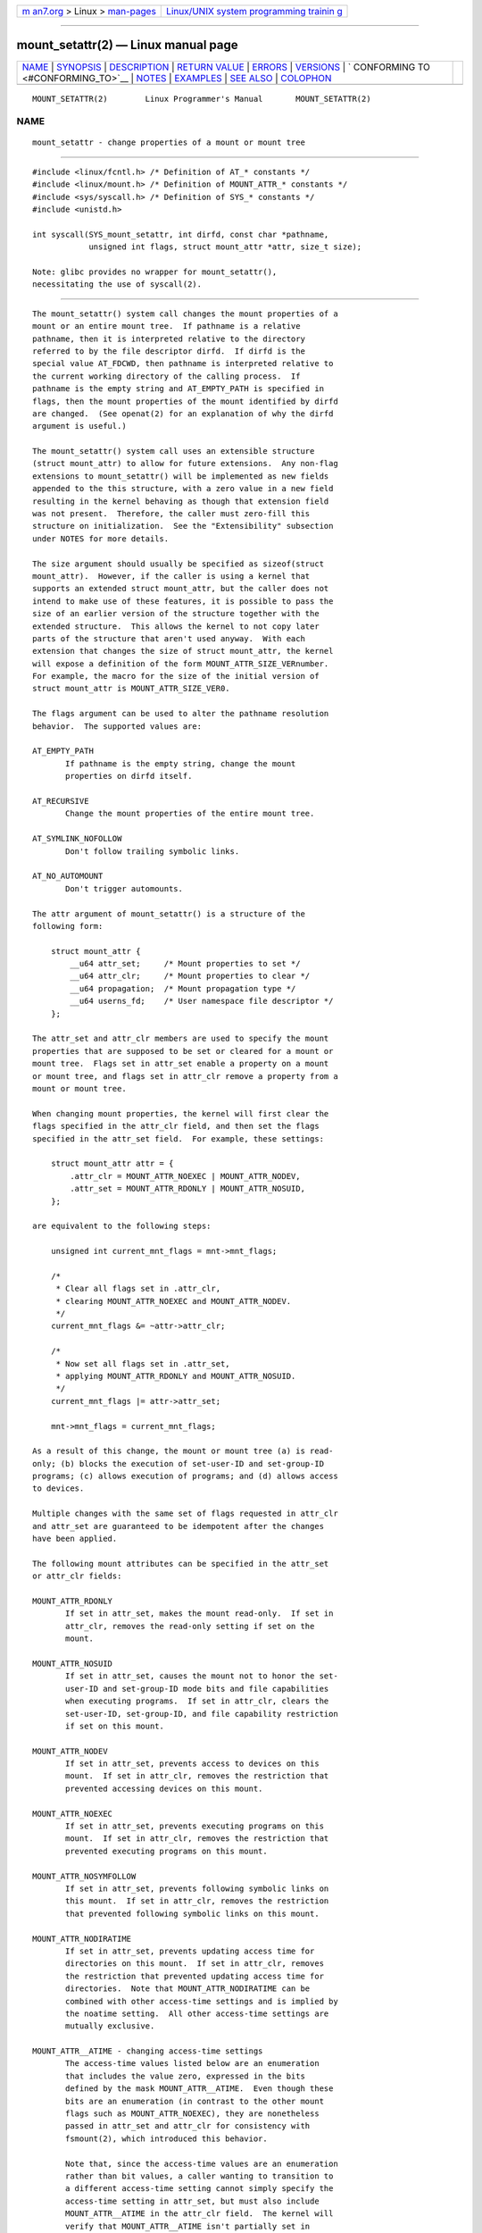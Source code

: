 .. container:: page-top

.. container:: nav-bar

   +----------------------------------+----------------------------------+
   | `m                               | `Linux/UNIX system programming   |
   | an7.org <../../../index.html>`__ | trainin                          |
   | > Linux >                        | g <http://man7.org/training/>`__ |
   | `man-pages <../index.html>`__    |                                  |
   +----------------------------------+----------------------------------+

--------------

mount_setattr(2) — Linux manual page
====================================

+-----------------------------------+-----------------------------------+
| `NAME <#NAME>`__ \|               |                                   |
| `SYNOPSIS <#SYNOPSIS>`__ \|       |                                   |
| `DESCRIPTION <#DESCRIPTION>`__ \| |                                   |
| `RETURN VALUE <#RETURN_VALUE>`__  |                                   |
| \| `ERRORS <#ERRORS>`__ \|        |                                   |
| `VERSIONS <#VERSIONS>`__ \|       |                                   |
| `                                 |                                   |
| CONFORMING TO <#CONFORMING_TO>`__ |                                   |
| \| `NOTES <#NOTES>`__ \|          |                                   |
| `EXAMPLES <#EXAMPLES>`__ \|       |                                   |
| `SEE ALSO <#SEE_ALSO>`__ \|       |                                   |
| `COLOPHON <#COLOPHON>`__          |                                   |
+-----------------------------------+-----------------------------------+
| .. container:: man-search-box     |                                   |
+-----------------------------------+-----------------------------------+

::

   MOUNT_SETATTR(2)        Linux Programmer's Manual       MOUNT_SETATTR(2)

NAME
-------------------------------------------------

::

          mount_setattr - change properties of a mount or mount tree


---------------------------------------------------------

::

          #include <linux/fcntl.h> /* Definition of AT_* constants */
          #include <linux/mount.h> /* Definition of MOUNT_ATTR_* constants */
          #include <sys/syscall.h> /* Definition of SYS_* constants */
          #include <unistd.h>

          int syscall(SYS_mount_setattr, int dirfd, const char *pathname,
                      unsigned int flags, struct mount_attr *attr, size_t size);

          Note: glibc provides no wrapper for mount_setattr(),
          necessitating the use of syscall(2).


---------------------------------------------------------------

::

          The mount_setattr() system call changes the mount properties of a
          mount or an entire mount tree.  If pathname is a relative
          pathname, then it is interpreted relative to the directory
          referred to by the file descriptor dirfd.  If dirfd is the
          special value AT_FDCWD, then pathname is interpreted relative to
          the current working directory of the calling process.  If
          pathname is the empty string and AT_EMPTY_PATH is specified in
          flags, then the mount properties of the mount identified by dirfd
          are changed.  (See openat(2) for an explanation of why the dirfd
          argument is useful.)

          The mount_setattr() system call uses an extensible structure
          (struct mount_attr) to allow for future extensions.  Any non-flag
          extensions to mount_setattr() will be implemented as new fields
          appended to the this structure, with a zero value in a new field
          resulting in the kernel behaving as though that extension field
          was not present.  Therefore, the caller must zero-fill this
          structure on initialization.  See the "Extensibility" subsection
          under NOTES for more details.

          The size argument should usually be specified as sizeof(struct
          mount_attr).  However, if the caller is using a kernel that
          supports an extended struct mount_attr, but the caller does not
          intend to make use of these features, it is possible to pass the
          size of an earlier version of the structure together with the
          extended structure.  This allows the kernel to not copy later
          parts of the structure that aren't used anyway.  With each
          extension that changes the size of struct mount_attr, the kernel
          will expose a definition of the form MOUNT_ATTR_SIZE_VERnumber.
          For example, the macro for the size of the initial version of
          struct mount_attr is MOUNT_ATTR_SIZE_VER0.

          The flags argument can be used to alter the pathname resolution
          behavior.  The supported values are:

          AT_EMPTY_PATH
                 If pathname is the empty string, change the mount
                 properties on dirfd itself.

          AT_RECURSIVE
                 Change the mount properties of the entire mount tree.

          AT_SYMLINK_NOFOLLOW
                 Don't follow trailing symbolic links.

          AT_NO_AUTOMOUNT
                 Don't trigger automounts.

          The attr argument of mount_setattr() is a structure of the
          following form:

              struct mount_attr {
                  __u64 attr_set;     /* Mount properties to set */
                  __u64 attr_clr;     /* Mount properties to clear */
                  __u64 propagation;  /* Mount propagation type */
                  __u64 userns_fd;    /* User namespace file descriptor */
              };

          The attr_set and attr_clr members are used to specify the mount
          properties that are supposed to be set or cleared for a mount or
          mount tree.  Flags set in attr_set enable a property on a mount
          or mount tree, and flags set in attr_clr remove a property from a
          mount or mount tree.

          When changing mount properties, the kernel will first clear the
          flags specified in the attr_clr field, and then set the flags
          specified in the attr_set field.  For example, these settings:

              struct mount_attr attr = {
                  .attr_clr = MOUNT_ATTR_NOEXEC | MOUNT_ATTR_NODEV,
                  .attr_set = MOUNT_ATTR_RDONLY | MOUNT_ATTR_NOSUID,
              };

          are equivalent to the following steps:

              unsigned int current_mnt_flags = mnt->mnt_flags;

              /*
               * Clear all flags set in .attr_clr,
               * clearing MOUNT_ATTR_NOEXEC and MOUNT_ATTR_NODEV.
               */
              current_mnt_flags &= ~attr->attr_clr;

              /*
               * Now set all flags set in .attr_set,
               * applying MOUNT_ATTR_RDONLY and MOUNT_ATTR_NOSUID.
               */
              current_mnt_flags |= attr->attr_set;

              mnt->mnt_flags = current_mnt_flags;

          As a result of this change, the mount or mount tree (a) is read-
          only; (b) blocks the execution of set-user-ID and set-group-ID
          programs; (c) allows execution of programs; and (d) allows access
          to devices.

          Multiple changes with the same set of flags requested in attr_clr
          and attr_set are guaranteed to be idempotent after the changes
          have been applied.

          The following mount attributes can be specified in the attr_set
          or attr_clr fields:

          MOUNT_ATTR_RDONLY
                 If set in attr_set, makes the mount read-only.  If set in
                 attr_clr, removes the read-only setting if set on the
                 mount.

          MOUNT_ATTR_NOSUID
                 If set in attr_set, causes the mount not to honor the set-
                 user-ID and set-group-ID mode bits and file capabilities
                 when executing programs.  If set in attr_clr, clears the
                 set-user-ID, set-group-ID, and file capability restriction
                 if set on this mount.

          MOUNT_ATTR_NODEV
                 If set in attr_set, prevents access to devices on this
                 mount.  If set in attr_clr, removes the restriction that
                 prevented accessing devices on this mount.

          MOUNT_ATTR_NOEXEC
                 If set in attr_set, prevents executing programs on this
                 mount.  If set in attr_clr, removes the restriction that
                 prevented executing programs on this mount.

          MOUNT_ATTR_NOSYMFOLLOW
                 If set in attr_set, prevents following symbolic links on
                 this mount.  If set in attr_clr, removes the restriction
                 that prevented following symbolic links on this mount.

          MOUNT_ATTR_NODIRATIME
                 If set in attr_set, prevents updating access time for
                 directories on this mount.  If set in attr_clr, removes
                 the restriction that prevented updating access time for
                 directories.  Note that MOUNT_ATTR_NODIRATIME can be
                 combined with other access-time settings and is implied by
                 the noatime setting.  All other access-time settings are
                 mutually exclusive.

          MOUNT_ATTR__ATIME - changing access-time settings
                 The access-time values listed below are an enumeration
                 that includes the value zero, expressed in the bits
                 defined by the mask MOUNT_ATTR__ATIME.  Even though these
                 bits are an enumeration (in contrast to the other mount
                 flags such as MOUNT_ATTR_NOEXEC), they are nonetheless
                 passed in attr_set and attr_clr for consistency with
                 fsmount(2), which introduced this behavior.

                 Note that, since the access-time values are an enumeration
                 rather than bit values, a caller wanting to transition to
                 a different access-time setting cannot simply specify the
                 access-time setting in attr_set, but must also include
                 MOUNT_ATTR__ATIME in the attr_clr field.  The kernel will
                 verify that MOUNT_ATTR__ATIME isn't partially set in
                 attr_clr (i.e., either all bits in the MOUNT_ATTR__ATIME
                 bit field are either set or clear), and that attr_set
                 doesn't have any access-time bits set if MOUNT_ATTR__ATIME
                 isn't set in attr_clr.

                 MOUNT_ATTR_RELATIME
                        When a file is accessed via this mount, update the
                        file's last access time (atime) only if the current
                        value of atime is less than or equal to the file's
                        last modification time (mtime) or last status
                        change time (ctime).

                        To enable this access-time setting on a mount or
                        mount tree, MOUNT_ATTR_RELATIME must be set in
                        attr_set and MOUNT_ATTR__ATIME must be set in the
                        attr_clr field.

                 MOUNT_ATTR_NOATIME
                        Do not update access times for (all types of) files
                        on this mount.

                        To enable this access-time setting on a mount or
                        mount tree, MOUNT_ATTR_NOATIME must be set in
                        attr_set and MOUNT_ATTR__ATIME must be set in the
                        attr_clr field.

                 MOUNT_ATTR_STRICTATIME
                        Always update the last access time (atime) when
                        files are accessed on this mount.

                        To enable this access-time setting on a mount or
                        mount tree, MOUNT_ATTR_STRICTATIME must be set in
                        attr_set and MOUNT_ATTR__ATIME must be set in the
                        attr_clr field.

          MOUNT_ATTR_IDMAP
                 If set in attr_set, creates an ID-mapped mount.  The ID
                 mapping is taken from the user namespace specified in
                 userns_fd and attached to the mount.

                 Since it is not supported to change the ID mapping of a
                 mount after it has been ID mapped, it is invalid to
                 specify MOUNT_ATTR_IDMAP in attr_clr.

                 For further details, see the subsection "ID-mapped mounts"
                 under NOTES.

          The propagation field is used to specify the propagation type of
          the mount or mount tree.  This field either has the value zero,
          meaning leave the propagation type unchanged, or it has one of
          the following values:

          MS_PRIVATE
                 Turn all mounts into private mounts.

          MS_SHARED
                 Turn all mounts into shared mounts.

          MS_SLAVE
                 Turn all mounts into dependent mounts.

          MS_UNBINDABLE
                 Turn all mounts into unbindable mounts.

          For further details on the above propagation types, see
          mount_namespaces(7).


-----------------------------------------------------------------

::

          On success, mount_setattr() returns zero.  On error, -1 is
          returned and errno is set to indicate the cause of the error.


-----------------------------------------------------

::

          EBADF  pathname is relative but dirfd is neither AT_FDCWD nor a
                 valid file descriptor.

          EBADF  userns_fd is not a valid file descriptor.

          EBUSY  The caller tried to change the mount to MOUNT_ATTR_RDONLY,
                 but the mount still holds files open for writing.

          EINVAL The pathname specified via the dirfd and pathname
                 arguments to mount_setattr() isn't a mount point.

          EINVAL An unsupported value was set in flags.

          EINVAL An unsupported value was specified in the attr_set field
                 of mount_attr.

          EINVAL An unsupported value was specified in the attr_clr field
                 of mount_attr.

          EINVAL An unsupported value was specified in the propagation
                 field of mount_attr.

          EINVAL More than one of MS_SHARED, MS_SLAVE, MS_PRIVATE, or
                 MS_UNBINDABLE was set in the propagation field of
                 mount_attr.

          EINVAL An access-time setting was specified in the attr_set field
                 without MOUNT_ATTR__ATIME being set in the attr_clr field.

          EINVAL MOUNT_ATTR_IDMAP was specified in attr_clr.

          EINVAL A file descriptor value was specified in userns_fd which
                 exceeds INT_MAX.

          EINVAL A valid file descriptor value was specified in userns_fd,
                 but the file descriptor did not refer to a user namespace.

          EINVAL The underlying filesystem does not support ID-mapped
                 mounts.

          EINVAL The mount that is to be ID mapped is not a detached mount;
                 that is, the mount has not previously been visible in a
                 mount namespace.

          EINVAL A partial access-time setting was specified in attr_clr
                 instead of MOUNT_ATTR__ATIME being set.

          EINVAL The mount is located outside the caller's mount namespace.

          EINVAL The underlying filesystem has been mounted in a mount
                 namespace that is owned by a noninitial user namespace

          ENOENT A pathname was empty or had a nonexistent component.

          ENOMEM When changing mount propagation to MS_SHARED, a new peer
                 group ID needs to be allocated for all mounts without a
                 peer group ID set.  This allocation failed because there
                 was not enough memory to allocate the relevant internal
                 structures.

          ENOSPC When changing mount propagation to MS_SHARED, a new peer
                 group ID needs to be allocated for all mounts without a
                 peer group ID set.  This allocation failed because the
                 kernel has run out of IDs.

          EPERM  One of the mounts had at least one of MOUNT_ATTR_NOATIME,
                 MOUNT_ATTR_NODEV, MOUNT_ATTR_NODIRATIME,
                 MOUNT_ATTR_NOEXEC, MOUNT_ATTR_NOSUID, or MOUNT_ATTR_RDONLY
                 set and the flag is locked.  Mount attributes become
                 locked on a mount if:

                 •  A new mount or mount tree is created causing mount
                    propagation across user namespaces (i.e., propagation
                    to a mount namespace owned by a different user
                    namespace).  The kernel will lock the aforementioned
                    flags to prevent these sensitive properties from being
                    altered.

                 •  A new mount and user namespace pair is created.  This
                    happens for example when specifying CLONE_NEWUSER |
                    CLONE_NEWNS in unshare(2), clone(2), or clone3(2).  The
                    aforementioned flags become locked in the new mount
                    namespace to prevent sensitive mount properties from
                    being altered.  Since the newly created mount namespace
                    will be owned by the newly created user namespace, a
                    calling process that is privileged in the new user
                    namespace would—in the absence of such locking—be able
                    to alter sensitive mount properties (e.g., to remount a
                    mount that was marked read-only as read-write in the
                    new mount namespace).

          EPERM  A valid file descriptor value was specified in userns_fd,
                 but the file descriptor refers to the initial user
                 namespace.

          EPERM  An attempt was made to add an ID mapping to a mount that
                 is already ID mapped.

          EPERM  The caller does not have CAP_SYS_ADMIN in the initial user
                 namespace.


---------------------------------------------------------

::

          mount_setattr() first appeared in Linux 5.12.


-------------------------------------------------------------------

::

          mount_setattr() is Linux-specific.


---------------------------------------------------

::

      ID-mapped mounts
          Creating an ID-mapped mount makes it possible to change the
          ownership of all files located under a mount.  Thus, ID-mapped
          mounts make it possible to change ownership in a temporary and
          localized way.  It is a localized change because the ownership
          changes are visible only via a specific mount.  All other users
          and locations where the filesystem is exposed are unaffected.  It
          is a temporary change because the ownership changes are tied to
          the lifetime of the mount.

          Whenever callers interact with the filesystem through an ID-
          mapped mount, the ID mapping of the mount will be applied to user
          and group IDs associated with filesystem objects.  This
          encompasses the user and group IDs associated with inodes and
          also the following xattr(7) keys:

          •  security.capability, whenever filesystem capabilities are
             stored or returned in the VFS_CAP_REVISION_3 format, which
             stores a root user ID alongside the capabilities (see
             capabilities(7)).

          •  system.posix_acl_access and system.posix_acl_default, whenever
             user IDs or group IDs are stored in ACL_USER or ACL_GROUP
             entries.

          The following conditions must be met in order to create an ID-
          mapped mount:

          •  The caller must have the CAP_SYS_ADMIN capability in the
             initial user namespace.

          •  The filesystem must be mounted in a mount namespace that is
             owned by the initial user namespace.

          •  The underlying filesystem must support ID-mapped mounts.
             Currently, the xfs(5), ext4(5), and FAT filesystems support
             ID-mapped mounts with more filesystems being actively worked
             on.

          •  The mount must not already be ID-mapped.  This also implies
             that the ID mapping of a mount cannot be altered.

          •  The mount must be a detached mount; that is, it must have been
             created by calling open_tree(2) with the OPEN_TREE_CLONE flag
             and it must not already have been visible in a mount
             namespace.  (To put things another way: the mount must not
             have been attached to the filesystem hierarchy with a system
             call such as move_mount(2).)

          ID mappings can be created for user IDs, group IDs, and project
          IDs.  An ID mapping is essentially a mapping of a range of user
          or group IDs into another or the same range of user or group IDs.
          ID mappings are written to map files as three numbers separated
          by white space.  The first two numbers specify the starting user
          or group ID in each of the two user namespaces.  The third number
          specifies the range of the ID mapping.  For example, a mapping
          for user IDs such as "1000 1001 1" would indicate that user ID
          1000 in the caller's user namespace is mapped to user ID 1001 in
          its ancestor user namespace.  Since the map range is 1, only user
          ID 1000 is mapped.

          It is possible to specify up to 340 ID mappings for each ID
          mapping type.  If any user IDs or group IDs are not mapped, all
          files owned by that unmapped user or group ID will appear as
          being owned by the overflow user ID or overflow group ID
          respectively.

          Further details on setting up ID mappings can be found in
          user_namespaces(7).

          In the common case, the user namespace passed in userns_fd
          (together with MOUNT_ATTR_IDMAP in attr_set) to create an ID-
          mapped mount will be the user namespace of a container.  In other
          scenarios it will be a dedicated user namespace associated with a
          user's login session as is the case for portable home directories
          in systemd-homed.service(8)).  It is also perfectly fine to
          create a dedicated user namespace for the sake of ID mapping a
          mount.

          ID-mapped mounts can be useful in the following and a variety of
          other scenarios:

          •  Sharing files or filesystems between multiple users or
             multiple machines, especially in complex scenarios.  For
             example, ID-mapped mounts are used to implement portable home
             directories in systemd-homed.service(8), where they allow
             users to move their home directory to an external storage
             device and use it on multiple computers where they are
             assigned different user IDs and group IDs.  This effectively
             makes it possible to assign random user IDs and group IDs at
             login time.

          •  Sharing files or filesystems from the host with unprivileged
             containers.  This allows a user to avoid having to change
             ownership permanently through chown(2).

          •  ID mapping a container's root filesystem.  Users don't need to
             change ownership permanently through chown(2).  Especially for
             large root filesystems, using chown(2) can be prohibitively
             expensive.

          •  Sharing files or filesystems between containers with non-
             overlapping ID mappings.

          •  Implementing discretionary access (DAC) permission checking
             for filesystems lacking a concept of ownership.

          •  Efficiently changing ownership on a per-mount basis.  In
             contrast to chown(2), changing ownership of large sets of
             files is instantaneous with ID-mapped mounts.  This is
             especially useful when ownership of an entire root filesystem
             of a virtual machine or container is to be changed as
             mentioned above.  With ID-mapped mounts, a single
             mount_setattr() system call will be sufficient to change the
             ownership of all files.

          •  Taking the current ownership into account.  ID mappings
             specify precisely what a user or group ID is supposed to be
             mapped to.  This contrasts with the chown(2) system call which
             cannot by itself take the current ownership of the files it
             changes into account.  It simply changes the ownership to the
             specified user ID and group ID.

          •  Locally and temporarily restricted ownership changes.  ID-
             mapped mounts make it possible to change ownership locally,
             restricting the ownership changes to specific mounts, and
             temporarily as the ownership changes only apply as long as the
             mount exists.  By contrast, changing ownership via the
             chown(2) system call changes the ownership globally and
             permanently.

      Extensibility
          In order to allow for future extensibility, mount_setattr()
          requires the user-space application to specify the size of the
          mount_attr structure that it is passing.  By providing this
          information, it is possible for mount_setattr() to provide both
          forwards- and backwards-compatibility, with size acting as an
          implicit version number.  (Because new extension fields will
          always be appended, the structure size will always increase.)
          This extensibility design is very similar to other system calls
          such as perf_setattr(2), perf_event_open(2), clone3(2) and
          openat2(2).

          Let usize be the size of the structure as specified by the user-
          space application, and let ksize be the size of the structure
          which the kernel supports, then there are three cases to
          consider:

          •  If ksize equals usize, then there is no version mismatch and
             attr can be used verbatim.

          •  If ksize is larger than usize, then there are some extension
             fields that the kernel supports which the user-space
             application is unaware of.  Because a zero value in any added
             extension field signifies a no-op, the kernel treats all of
             the extension fields not provided by the user-space
             application as having zero values.  This provides backwards-
             compatibility.

          •  If ksize is smaller than usize, then there are some extension
             fields which the user-space application is aware of but which
             the kernel does not support.  Because any extension field must
             have its zero values signify a no-op, the kernel can safely
             ignore the unsupported extension fields if they are all zero.
             If any unsupported extension fields are non-zero, then -1 is
             returned and errno is set to E2BIG.  This provides forwards-
             compatibility.

          Because the definition of struct mount_attr may change in the
          future (with new fields being added when system headers are
          updated), user-space applications should zero-fill struct
          mount_attr to ensure that recompiling the program with new
          headers will not result in spurious errors at runtime.  The
          simplest way is to use a designated initializer:

              struct mount_attr attr = {
                  .attr_set = MOUNT_ATTR_RDONLY,
                  .attr_clr = MOUNT_ATTR_NODEV
              };

          Alternatively, the structure can be zero-filled using memset(3)
          or similar functions:

              struct mount_attr attr;
              memset(&attr, 0, sizeof(attr));
              attr.attr_set = MOUNT_ATTR_RDONLY;
              attr.attr_clr = MOUNT_ATTR_NODEV;

          A user-space application that wishes to determine which
          extensions the running kernel supports can do so by conducting a
          binary search on size with a structure which has every byte
          nonzero (to find the largest value which doesn't produce an error
          of E2BIG).


---------------------------------------------------------

::

          /*
           * This program allows the caller to create a new detached mount
           * and set various properties on it.
           */
          #define _GNU_SOURCE
          #include <errno.h>
          #include <fcntl.h>
          #include <getopt.h>
          #include <linux/mount.h>
          #include <linux/types.h>
          #include <stdbool.h>
          #include <stdio.h>
          #include <stdlib.h>
          #include <string.h>
          #include <sys/syscall.h>
          #include <unistd.h>

          static inline int
          mount_setattr(int dirfd, const char *pathname, unsigned int flags,
                        struct mount_attr *attr, size_t size)
          {
              return syscall(SYS_mount_setattr, dirfd, pathname, flags,
                             attr, size);
          }

          static inline int
          open_tree(int dirfd, const char *filename, unsigned int flags)
          {
              return syscall(SYS_open_tree, dirfd, filename, flags);
          }

          static inline int
          move_mount(int from_dirfd, const char *from_pathname,
                     int to_dirfd, const char *to_pathname, unsigned int flags)
          {
              return syscall(SYS_move_mount, from_dirfd, from_pathname,
                             to_dirfd, to_pathname, flags);
          }

          static const struct option longopts[] = {
              {"map-mount",       required_argument,  NULL,  'a'},
              {"recursive",       no_argument,        NULL,  'b'},
              {"read-only",       no_argument,        NULL,  'c'},
              {"block-setid",     no_argument,        NULL,  'd'},
              {"block-devices",   no_argument,        NULL,  'e'},
              {"block-exec",      no_argument,        NULL,  'f'},
              {"no-access-time",  no_argument,        NULL,  'g'},
              { NULL,             0,                  NULL,   0 },
          };

          #define exit_log(format, ...)  do           \
          {                                           \
              fprintf(stderr, format, ##__VA_ARGS__); \
              exit(EXIT_FAILURE);                     \
          } while (0)

          int
          main(int argc, char *argv[])
          {
              struct mount_attr *attr = &(struct mount_attr){};
              int fd_userns = -1;
              bool recursive = false;
              int index = 0;
              int ret;

              while ((ret = getopt_long_only(argc, argv, "",
                                             longopts, &index)) != -1) {
                  switch (ret) {
                  case 'a':
                      fd_userns = open(optarg, O_RDONLY | O_CLOEXEC);
                      if (fd_userns == -1)
                          exit_log("%m - Failed top open %s\n", optarg);
                      break;
                  case 'b':
                      recursive = true;
                      break;
                  case 'c':
                      attr->attr_set |= MOUNT_ATTR_RDONLY;
                      break;
                  case 'd':
                      attr->attr_set |= MOUNT_ATTR_NOSUID;
                      break;
                  case 'e':
                      attr->attr_set |= MOUNT_ATTR_NODEV;
                      break;
                  case 'f':
                      attr->attr_set |= MOUNT_ATTR_NOEXEC;
                      break;
                  case 'g':
                      attr->attr_set |= MOUNT_ATTR_NOATIME;
                      attr->attr_clr |= MOUNT_ATTR__ATIME;
                      break;
                  default:
                      exit_log("Invalid argument specified");
                  }
              }

              if ((argc - optind) < 2)
                  exit_log("Missing source or target mount point\n");

              const char *source = argv[optind];
              const char *target = argv[optind + 1];

              /* In the following, -1 as the 'dirfd' argument ensures that
                 open_tree() fails if 'source' is not an absolute pathname. */

              int fd_tree = open_tree(-1, source,
                                 OPEN_TREE_CLONE | OPEN_TREE_CLOEXEC |
                                 AT_EMPTY_PATH | (recursive ? AT_RECURSIVE : 0));
              if (fd_tree == -1)
                  exit_log("%m - Failed to open %s\n", source);

              if (fd_userns >= 0) {
                  attr->attr_set  |= MOUNT_ATTR_IDMAP;
                  attr->userns_fd = fd_userns;
              }

              ret = mount_setattr(fd_tree, "",
                                  AT_EMPTY_PATH | (recursive ? AT_RECURSIVE : 0),
                                  attr, sizeof(struct mount_attr));
              if (ret == -1)
                  exit_log("%m - Failed to change mount attributes\n");

              close(fd_userns);

              /* In the following, -1 as the 'to_dirfd' argument ensures that
                 open_tree() fails if 'target' is not an absolute pathname. */

              ret = move_mount(fd_tree, "", -1, target,
                               MOVE_MOUNT_F_EMPTY_PATH);
              if (ret == -1)
                  exit_log("%m - Failed to attach mount to %s\n", target);

              close(fd_tree);

              exit(EXIT_SUCCESS);
          }


---------------------------------------------------------

::

          newgidmap(1), newuidmap(1), clone(2), mount(2), unshare(2),
          proc(5), capabilities(7), mount_namespaces(7),
          user_namespaces(7), xattr(7)

COLOPHON
---------------------------------------------------------

::

          This page is part of release 5.13 of the Linux man-pages project.
          A description of the project, information about reporting bugs,
          and the latest version of this page, can be found at
          https://www.kernel.org/doc/man-pages/.

   Linux                          2021-08-27               MOUNT_SETATTR(2)

--------------

Pages that refer to this page: `open(2) <../man2/open.2.html>`__, 
`mount_namespaces(7) <../man7/mount_namespaces.7.html>`__

--------------

`Copyright and license for this manual
page <../man2/mount_setattr.2.license.html>`__

--------------

.. container:: footer

   +-----------------------+-----------------------+-----------------------+
   | HTML rendering        |                       | |Cover of TLPI|       |
   | created 2021-08-27 by |                       |                       |
   | `Michael              |                       |                       |
   | Ker                   |                       |                       |
   | risk <https://man7.or |                       |                       |
   | g/mtk/index.html>`__, |                       |                       |
   | author of `The Linux  |                       |                       |
   | Programming           |                       |                       |
   | Interface <https:     |                       |                       |
   | //man7.org/tlpi/>`__, |                       |                       |
   | maintainer of the     |                       |                       |
   | `Linux man-pages      |                       |                       |
   | project <             |                       |                       |
   | https://www.kernel.or |                       |                       |
   | g/doc/man-pages/>`__. |                       |                       |
   |                       |                       |                       |
   | For details of        |                       |                       |
   | in-depth **Linux/UNIX |                       |                       |
   | system programming    |                       |                       |
   | training courses**    |                       |                       |
   | that I teach, look    |                       |                       |
   | `here <https://ma     |                       |                       |
   | n7.org/training/>`__. |                       |                       |
   |                       |                       |                       |
   | Hosting by `jambit    |                       |                       |
   | GmbH                  |                       |                       |
   | <https://www.jambit.c |                       |                       |
   | om/index_en.html>`__. |                       |                       |
   +-----------------------+-----------------------+-----------------------+

--------------

.. container:: statcounter

   |Web Analytics Made Easy - StatCounter|

.. |Cover of TLPI| image:: https://man7.org/tlpi/cover/TLPI-front-cover-vsmall.png
   :target: https://man7.org/tlpi/
.. |Web Analytics Made Easy - StatCounter| image:: https://c.statcounter.com/7422636/0/9b6714ff/1/
   :class: statcounter
   :target: https://statcounter.com/
